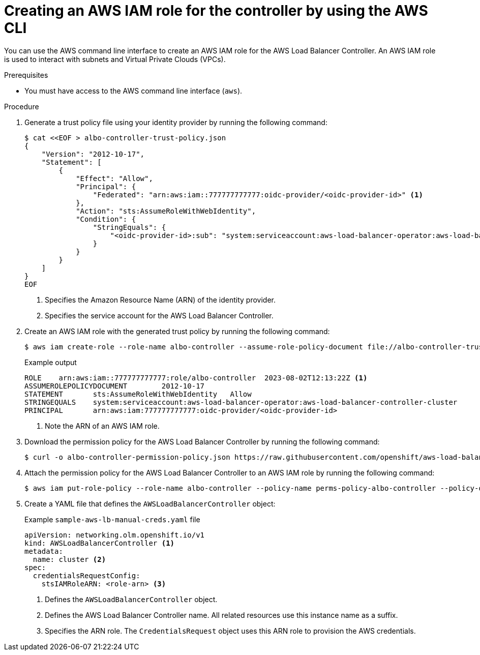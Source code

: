 // Module included in the following assemblies:
//
// * networking/installing-albo-sts-cluster.adoc

:_mod-docs-content-type: PROCEDURE
[id="using-aws-cli-create-iam-role-alb-controller_{context}"]
= Creating an AWS IAM role for the controller by using the AWS CLI

You can use the AWS command line interface to create an AWS IAM role for the AWS Load Balancer Controller. An AWS IAM role is used to interact with subnets and Virtual Private Clouds (VPCs).

.Prerequisites

* You must have access to the AWS command line interface (`aws`).

.Procedure

. Generate a trust policy file using your identity provider by running the following command:
+
[source,terminal]
----
$ cat <<EOF > albo-controller-trust-policy.json
{
    "Version": "2012-10-17",
    "Statement": [
        {
            "Effect": "Allow",
            "Principal": {
                "Federated": "arn:aws:iam::777777777777:oidc-provider/<oidc-provider-id>" <1>
            },
            "Action": "sts:AssumeRoleWithWebIdentity",
            "Condition": {
                "StringEquals": {
                    "<oidc-provider-id>:sub": "system:serviceaccount:aws-load-balancer-operator:aws-load-balancer-controller-cluster" <2>
                }
            }
        }
    ]
}
EOF
----
<1> Specifies the Amazon Resource Name (ARN) of the identity provider.
<2> Specifies the service account for the AWS Load Balancer Controller.

. Create an AWS IAM role with the generated trust policy by running the following command:
+
[source,terminal]
----
$ aws iam create-role --role-name albo-controller --assume-role-policy-document file://albo-controller-trust-policy.json
----
+
.Example output
[source,terminal]
----
ROLE	arn:aws:iam::777777777777:role/albo-controller	2023-08-02T12:13:22Z <1>
ASSUMEROLEPOLICYDOCUMENT	2012-10-17
STATEMENT	sts:AssumeRoleWithWebIdentity	Allow
STRINGEQUALS	system:serviceaccount:aws-load-balancer-operator:aws-load-balancer-controller-cluster
PRINCIPAL	arn:aws:iam:777777777777:oidc-provider/<oidc-provider-id>
----
<1> Note the ARN of an AWS IAM role.

. Download the permission policy for the AWS Load Balancer Controller by running the following command:
+
[source,terminal]
----
$ curl -o albo-controller-permission-policy.json https://raw.githubusercontent.com/openshift/aws-load-balancer-operator/main/assets/iam-policy.json
----

. Attach the permission policy for the AWS Load Balancer Controller to an AWS IAM role by running the following command:
+
[source,terminal]
----
$ aws iam put-role-policy --role-name albo-controller --policy-name perms-policy-albo-controller --policy-document file://albo-controller-permission-policy.json
----

. Create a YAML file that defines the `AWSLoadBalancerController` object:
+
.Example `sample-aws-lb-manual-creds.yaml` file
[source,yaml]
----
apiVersion: networking.olm.openshift.io/v1
kind: AWSLoadBalancerController <1>
metadata:
  name: cluster <2>
spec:
  credentialsRequestConfig:
    stsIAMRoleARN: <role-arn> <3>
----
<1> Defines the `AWSLoadBalancerController` object.
<2> Defines the AWS Load Balancer Controller name. All related resources use this instance name as a suffix.
<3> Specifies the ARN role. The `CredentialsRequest` object uses this ARN role to provision the AWS credentials.
